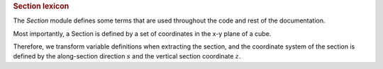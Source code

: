 
.. rubric:: Section lexicon

The `Section` module defines some terms that are used throughout the code and rest of the documentation. 

Most importantly, a Section is defined by a set of coordinates in the x-y plane of a cube.

Therefore, we transform variable definitions when extracting the section, and the coordinate system of the section is defined by the along-section direction :math:`s` and the vertical section coordinate :math:`z`.

.. plot:: section/section_lexicon.py
